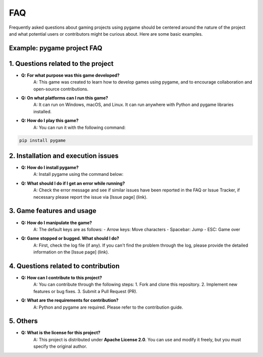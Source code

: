 FAQ
----

Frequently asked questions about gaming projects using pygame should be centered around the nature of the project and what potential users or contributors might be curious about. Here are some basic examples.

**Example: pygame project FAQ**
===========

**1. Questions related to the project**
===========

- **Q: For what purpose was this game developed?**  
    A: This game was created to learn how to develop games using pygame, and to encourage collaboration and open-source contributions.

- **Q: On what platforms can I run this game?**  
    A: It can run on Windows, macOS, and Linux. It can run anywhere with Python and pygame libraries installed.

- **Q: How do I play this game?**  
    A: You can run it with the following command:
.. code-block:: bash

        pip install pygame

    

**2. Installation and execution issues**
===========

- **Q: How do I install pygame?**  
    A: Install pygame using the command below:
.. code-block:: bash
        pip install pygame
    

- **Q: What should I do if I get an error while running?**  
    A: Check the error message and see if similar issues have been reported in the FAQ or Issue Tracker, if necessary please report the issue via [Issue page] (link).

**3. Game features and usage**
===========

- **Q: How do I manipulate the game?**  
    A: The default keys are as follows:
    - Arrow keys: Move characters
    - Spacebar: Jump
    - ESC: Game over

- **Q: Game stopped or bugged. What should I do?**  
    A: First, check the log file (if any). If you can't find the problem through the log, please provide the detailed information on the [Issue page] (link).

**4. Questions related to contribution**
===========

- **Q: How can I contribute to this project?**  
    A: You can contribute through the following steps:
    1. Fork and clone this repository.
    2. Implement new features or bug fixes.
    3. Submit a Pull Request (PR).

- **Q: What are the requirements for contribution?**  
    A: Python and pygame are required. Please refer to the contribution guide.

**5. Others**
===========
- **Q: What is the license for this project?**  
    A: This project is distributed under **Apache License 2.0**. You can use and modify it freely, but you must specify the original author.
